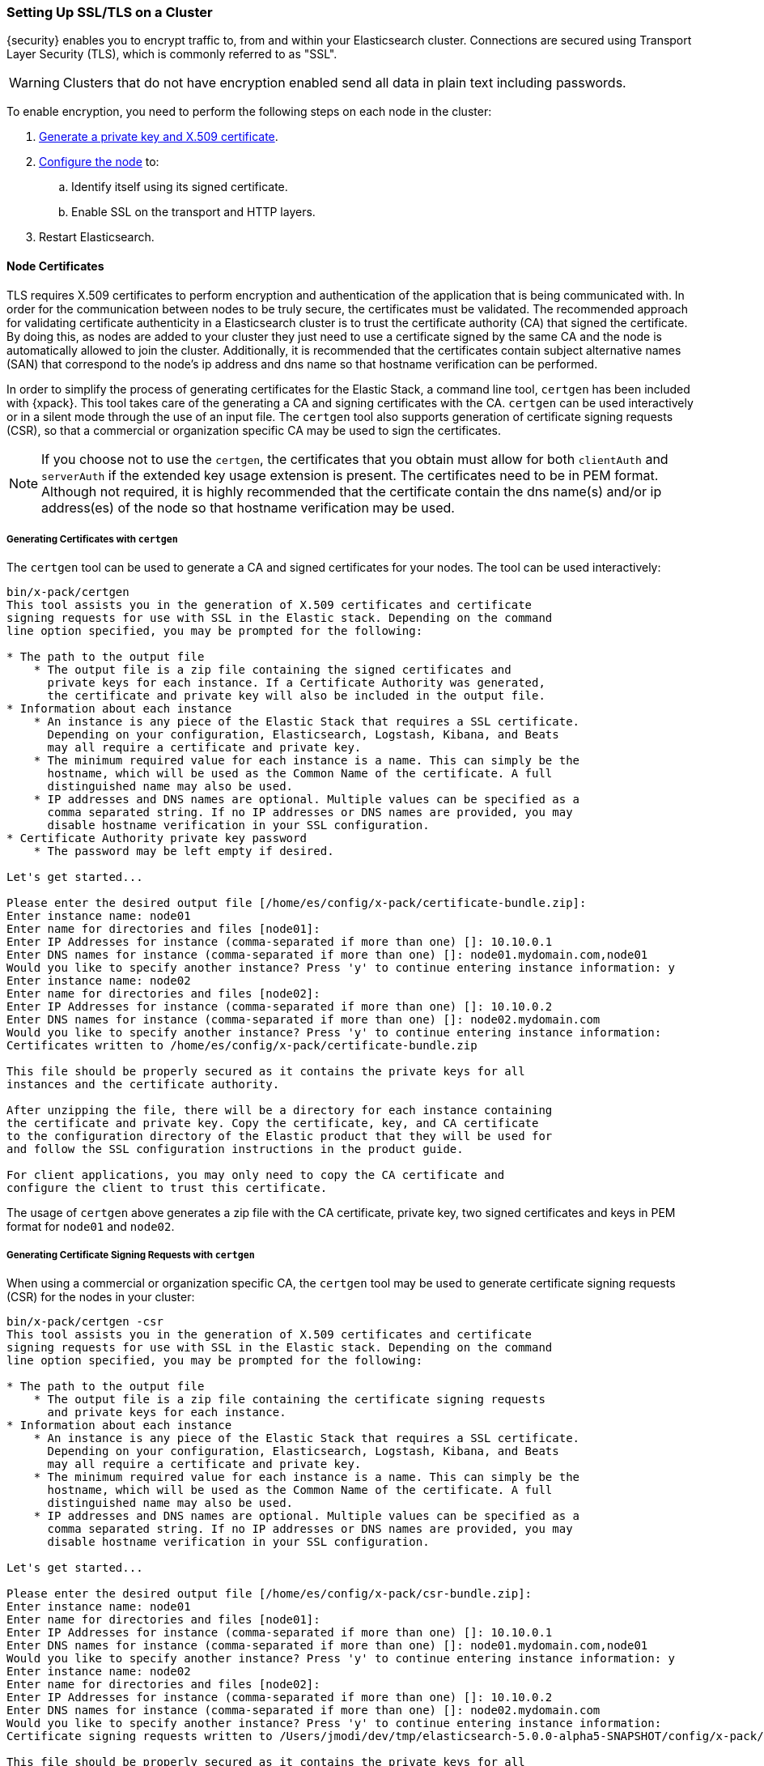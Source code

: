 [[ssl-tls]]
=== Setting Up SSL/TLS on a Cluster

{security} enables you to encrypt traffic to, from and within your Elasticsearch
cluster. Connections are secured using Transport Layer Security (TLS), which is
commonly referred to as "SSL".

WARNING: Clusters that do not have encryption enabled send all data in plain text
including passwords.

To enable encryption, you need to perform the following steps on each node in
the cluster:

. <<installing-node-certificates, Generate a private key and X.509 certificate>>.

. <<configure-ssl, Configure the node>> to:
.. Identify itself using its signed certificate.
.. Enable SSL on the transport and HTTP layers.

. Restart Elasticsearch.

[[installing-node-certificates]]
==== Node Certificates

TLS requires X.509 certificates to perform encryption and authentication of the application
that is being communicated with. In order for the communication between nodes to be truly
secure, the certificates must be validated. The recommended approach for validating
certificate authenticity in a Elasticsearch cluster is to trust the certificate authority (CA)
that signed the certificate. By doing this, as nodes are added to your cluster they just need
to use a certificate signed by the same CA and the node is automatically allowed to join the
cluster. Additionally, it is recommended that the certificates contain subject alternative
names (SAN) that correspond to the node's ip address and dns name so that hostname verification
can be performed.

In order to simplify the process of generating certificates for the Elastic Stack, a command
line tool, `certgen` has been included with {xpack}. This tool takes care of the generating
a CA and signing certificates with the CA. `certgen` can be used interactively or in a silent
mode through the use of an input file. The `certgen` tool also supports generation of certificate
signing requests (CSR), so that a commercial or organization specific CA may be used to sign
the certificates.

NOTE: If you choose not to use the `certgen`, the certificates that you obtain must allow for both
`clientAuth` and `serverAuth` if the extended key usage extension is present. The certificates
need to be in PEM format. Although not required, it is highly recommended that the certificate contain
the dns name(s) and/or ip address(es) of the node so that hostname verification may be used.

[[generating-signed-certificates]]
===== Generating Certificates with `certgen`

The `certgen` tool can be used to generate a CA and signed certificates for your nodes. The tool
can be used interactively:

[listing]
....
bin/x-pack/certgen
This tool assists you in the generation of X.509 certificates and certificate
signing requests for use with SSL in the Elastic stack. Depending on the command
line option specified, you may be prompted for the following:

* The path to the output file
    * The output file is a zip file containing the signed certificates and
      private keys for each instance. If a Certificate Authority was generated,
      the certificate and private key will also be included in the output file.
* Information about each instance
    * An instance is any piece of the Elastic Stack that requires a SSL certificate.
      Depending on your configuration, Elasticsearch, Logstash, Kibana, and Beats
      may all require a certificate and private key.
    * The minimum required value for each instance is a name. This can simply be the
      hostname, which will be used as the Common Name of the certificate. A full
      distinguished name may also be used.
    * IP addresses and DNS names are optional. Multiple values can be specified as a
      comma separated string. If no IP addresses or DNS names are provided, you may
      disable hostname verification in your SSL configuration.
* Certificate Authority private key password
    * The password may be left empty if desired.

Let's get started...

Please enter the desired output file [/home/es/config/x-pack/certificate-bundle.zip]:
Enter instance name: node01
Enter name for directories and files [node01]:
Enter IP Addresses for instance (comma-separated if more than one) []: 10.10.0.1
Enter DNS names for instance (comma-separated if more than one) []: node01.mydomain.com,node01
Would you like to specify another instance? Press 'y' to continue entering instance information: y
Enter instance name: node02
Enter name for directories and files [node02]:
Enter IP Addresses for instance (comma-separated if more than one) []: 10.10.0.2
Enter DNS names for instance (comma-separated if more than one) []: node02.mydomain.com
Would you like to specify another instance? Press 'y' to continue entering instance information:
Certificates written to /home/es/config/x-pack/certificate-bundle.zip

This file should be properly secured as it contains the private keys for all
instances and the certificate authority.

After unzipping the file, there will be a directory for each instance containing
the certificate and private key. Copy the certificate, key, and CA certificate
to the configuration directory of the Elastic product that they will be used for
and follow the SSL configuration instructions in the product guide.

For client applications, you may only need to copy the CA certificate and
configure the client to trust this certificate.
....

The usage of `certgen` above generates a zip file with the CA certificate, private key, two signed certificates and keys
in PEM format for `node01` and `node02`.

[[generating-csr]]
===== Generating Certificate Signing Requests with `certgen`

When using a commercial or organization specific CA, the `certgen` tool may be used to generate
certificate signing requests (CSR) for the nodes in your cluster:

[listing]
....
bin/x-pack/certgen -csr
This tool assists you in the generation of X.509 certificates and certificate
signing requests for use with SSL in the Elastic stack. Depending on the command
line option specified, you may be prompted for the following:

* The path to the output file
    * The output file is a zip file containing the certificate signing requests
      and private keys for each instance.
* Information about each instance
    * An instance is any piece of the Elastic Stack that requires a SSL certificate.
      Depending on your configuration, Elasticsearch, Logstash, Kibana, and Beats
      may all require a certificate and private key.
    * The minimum required value for each instance is a name. This can simply be the
      hostname, which will be used as the Common Name of the certificate. A full
      distinguished name may also be used.
    * IP addresses and DNS names are optional. Multiple values can be specified as a
      comma separated string. If no IP addresses or DNS names are provided, you may
      disable hostname verification in your SSL configuration.

Let's get started...

Please enter the desired output file [/home/es/config/x-pack/csr-bundle.zip]:
Enter instance name: node01
Enter name for directories and files [node01]:
Enter IP Addresses for instance (comma-separated if more than one) []: 10.10.0.1
Enter DNS names for instance (comma-separated if more than one) []: node01.mydomain.com,node01
Would you like to specify another instance? Press 'y' to continue entering instance information: y
Enter instance name: node02
Enter name for directories and files [node02]:
Enter IP Addresses for instance (comma-separated if more than one) []: 10.10.0.2
Enter DNS names for instance (comma-separated if more than one) []: node02.mydomain.com
Would you like to specify another instance? Press 'y' to continue entering instance information:
Certificate signing requests written to /Users/jmodi/dev/tmp/elasticsearch-5.0.0-alpha5-SNAPSHOT/config/x-pack/csr-bundle.zip

This file should be properly secured as it contains the private keys for all
instances.

After unzipping the file, there will be a directory for each instance containing
the certificate signing request and the private key. Provide the certificate
signing requests to your certificate authority. Once you have received the
signed certificate, copy the signed certificate, key, and CA certificate to the
configuration directory of the Elastic product that they will be used for and
follow the SSL configuration instructions in the product guide.
....

The usage of `certgen` above generates a zip file with two CSRs and private
keys. The CSRs should be provided to the CA in order to obtain the signed
certificates. The signed certificates will need to be in PEM format in order to
be used.

[[certgen-silent]]
===== Using `certgen` in Silent Mode

`certgen` supports a silent mode of operation to enable easier batch operations. In order
to use this mode, a YAML file containing the information about the instances needs to be
created matching the format shown below:

[source, yaml]
--------------------------------------------------
instances:
  - name: "node1" <1>
    ip: <2>
      - "192.0.2.1"
    dns: <3>
      - "node1.mydomain.com"
  - name: "node2"
    ip:
      - "192.0.2.2"
      - "198.51.100.1"
  - name: "node3"
  - name: "node4"
    dns:
      - "node4.mydomain.com"
      - "node4.internal"
  - name: "CN=node5,OU=IT,DC=mydomain,DC=com"
    filename: "node5" <4>
--------------------------------------------------
<1> The name of the instance. This can be a simple string value or can be a Distinguished Name (DN). This is the only required field.
<2> An optional array of strings that represent IP Addresses for this instance. Both IPv4 and IPv6 values are allowed. The values will
be added as Subject Alternative Names.
<3> An optional array of strings that represent DNS names for this instance. The values will be added as Subject Alternative Names.
<4> The filename to use for this instance. This name will be the name of the directory in the zip file that this instance's files will
stored in and it will used be used in the naming of the files within the directory. This filename should not have an extension. Note: If
the `name` provided for the instance does not represent a valid filename, then the `filename` field must be present.

With the YAML file ready, the `certgen` tool can be used to generate certificates or certificate signing requests. Simply pass the file's
path to `certgen` using the `-in` option. For example:

[source, sh]
--------------------------------------------------
bin/x-pack/certgen -in instances.yml <1>
--------------------------------------------------
<1> Generates a CA certificate and private key in addition to certificates and private keys for the instances
contained in the YAML file. The other options to the tool can be specified in addition to the `-in` option. For all of the available
options, run `bin/x-pack/certgen -h`.

[[certgen-options]]
===== Command Line Options for `certgen`

`-out <file>`::
The path to the output file (`.zip`) that should be generated.

`-in <file>`::
Input file for running in <<certgen-silent, silent mode>>.

`-csr`::
Operate in <<generating-csr, Certificate Signing Request>> mode.

`-cert <file>`::
This option causes `certgen` to generate new instances certificates and keys
using an existing CA certificate (provided in the `file` argument).
+
_Not available in `-csr` mode._

`-key <file>`::
Provides the _private-key_ file for the CA certificate.
+
_Required whenever the `-cert` option is used._

`-pass <password>`::
Specifies the password for the CA private key.
If the `-key` option is provided, then this is the password for the existing
private key file.
Otherwise, it is the password that should be applied to the generated CA key.
+
_Not available in `-csr` mode._

`-p12 <password>`::
Generate a PKCS#12 (`.p12` or `.pfx`) container file for each of the instance
certificates and keys.
The generate file is protected by the supplied password (which may be blank).
+
_Not available in `-csr` mode._

`-dn <name>`::
The _Distinguished Name_ that should be used for the generated CA certificate.
+
_Not available in `-csr` mode, or with `-cert`._

`-keysize <bits>`::
The number of bits to be used in generates RSA keys (default `2048`).

`-days <n>`::
The number of days for which generated keys should be valid (default `1095`).
+
_Not available in `-csr` mode._

[[enable-ssl]]
==== Enabling SSL in the Node Configuration

Once you have the signed certificate, private key, and CA certificate you need to
modify the node configuration to enable SSL.

[[configure-ssl]]
To enable SSL, make the following changes in `elasticsearch.yml`:

. Specify the location of the node's keystore and the password(s) needed to
access the node's certificate. For example:
+
--
[source, yaml]
--------------------------------------------------
xpack.ssl.key:                     /home/es/config/x-pack/node01.key <1>
xpack.ssl.certificate:             /home/es/config/x-pack/node01.crt <2>
xpack.ssl.certificate_authorities: [ "/home/es/config/x-pack/ca.crt" ] <3>
--------------------------------------------------
<1> The full path to the node key file. This must be a location within the
    Elasticsearch configuration directory.
<2> The full path to the node certificate. This must be a location within the
    Elasticsearch configuration directory.
<3> An array of paths to the CA certificates that should be trusted. These paths
    must be a location within the Elasticsearch configuration directory.
--

. Enable SSL on the transport networking layer to ensure that communication
between nodes is encrypted:
+
[source, yaml]
--------------------------------------------------
xpack.security.transport.ssl.enabled: true
--------------------------------------------------
+
. Enable SSL on the HTTP layer to ensure that communication between HTTP clients
and the cluster is encrypted:
+
[source, yaml]
--------------------------------------------------
xpack.security.http.ssl.enabled: true
--------------------------------------------------
+

. Restart Elasticsearch.
+
You must perform a full cluster restart. Nodes which are configured to use
SSL/TLS cannot communicate with nodes that are using unencrypted networking
(and vice-versa). After enabling SSL/TLS you must restart all nodes in order
to maintain communication across the cluster.

NOTE: All SSL related node settings that are considered to be highly sensitive
      and therefore are not exposed via the
      {ref}/cluster-nodes-info.html#cluster-nodes-info[nodes info API].
